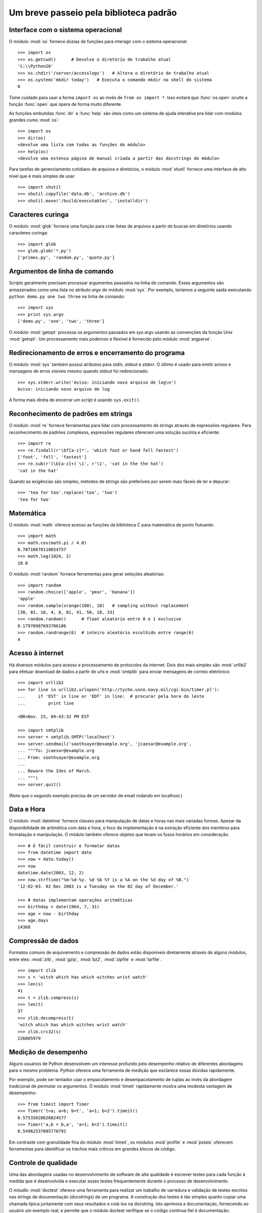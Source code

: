 .. _tut-brieftour:

***************************************
Um breve passeio pela biblioteca padrão
***************************************


.. _tut-os-interface:

Interface com o sistema operacional
===================================

O módulo :mod:`os` fornece dúzias de funções para interagir com o sistema
operacional::

   >>> import os
   >>> os.getcwd()      # Devolve o diretório de trabalho atual
   'C:\\Python26'
   >>> os.chdir('/server/accesslogs')   # Altera o diretório de trabalho atual
   >>> os.system('mkdir today')   # Executa o comando mkdir no shell do sistema
   0

Tome cuidado para usar a forma ``import os`` ao invés de ``from os import *``.
Isso evitará que :func:`os.open` oculte a função :func:`open` que opera de
forma muito diferente.

.. index:: builtin: help

As funções embutidas :func:`dir` e :func:`help` são úteis como um sistema de
ajuda interativa pra lidar com módulos grandes como :mod:`os`::

   >>> import os
   >>> dir(os)
   <devolve uma lista com todas as funções do módulo>
   >>> help(os)
   <devolve uma extensa página de manual criada a partir das docstrings do módulo>

Para tarefas de gerenciamento cotidiano de arquivos e diretórios, o módulo
:mod:`shutil` fornece uma interface de alto nível que é mais simples de usar::

   >>> import shutil
   >>> shutil.copyfile('data.db', 'archive.db')
   >>> shutil.move('/build/executables', 'installdir')


.. _tut-file-wildcards:

Caracteres curinga
==================

O módulo :mod:`glob` fornece uma função para criar listas de arquivos a partir
de buscas em diretórios usando caracteres curinga::

   >>> import glob
   >>> glob.glob('*.py')
   ['primes.py', 'random.py', 'quote.py']


.. _tut-command-line-arguments:

Argumentos de linha de comando
==============================

Scripts geralmente precisam processar argumentos passados na linha de comando.
Esses argumentos são armazenados como uma lista no atributo *argv* do módulo
:mod:`sys`. Por exemplo, teríamos a seguinte saída executando ``python demo.py
one two three`` na linha de comando::

   >>> import sys
   >>> print sys.argv
   ['demo.py', 'one', 'two', 'three']

O módulo :mod:`getopt` processa os argumentos passados em *sys.argv* usando as
convenções da função Unix :mod:`getopt`. Um processamento mais poderoso e
flexível é fornecido pelo módulo :mod:`argparse`.


.. _tut-stderr:

Redirecionamento de erros e encerramento do programa
====================================================

O módulo :mod:`sys` também possui atributos para *stdin*, *stdout* e *stderr*.
O último é usado para emitir avisos e mensagens de erros visíveis mesmo quando
*stdout* foi redirecionado::

   >>> sys.stderr.write('Aviso: iniciando novo arquivo de log\n')
   Aviso: iniciando novo arquivo de log

A forma mais direta de encerrar um script é usando ``sys.exit()``.


.. _tut-string-pattern-matching:

Reconhecimento de padrões em strings
====================================

O módulo :mod:`re` fornece ferramentas para lidar com processamento de strings
através de expressões regulares. Para reconhecimento de padrões complexos,
expressões regulares oferecem uma solução sucinta e eficiente::

   >>> import re
   >>> re.findall(r'\bf[a-z]*', 'which foot or hand fell fastest')
   ['foot', 'fell', 'fastest']
   >>> re.sub(r'(\b[a-z]+) \1', r'\1', 'cat in the the hat')
   'cat in the hat'

Quando as exigências são simples, métodos de strings são preferíveis por serem
mais fáceis de ler e depurar::

   >>> 'tea for too'.replace('too', 'two')
   'tea for two'


.. _tut-mathematics:

Matemática
==========

O módulo :mod:`math` oferece acesso as funções da biblioteca C para matemática
de ponto flutuante::

   >>> import math
   >>> math.cos(math.pi / 4.0)
   0.70710678118654757
   >>> math.log(1024, 2)
   10.0

O módulo :mod:`random` fornece ferramentas para gerar seleções aleatórias::

   >>> import random
   >>> random.choice(['apple', 'pear', 'banana'])
   'apple'
   >>> random.sample(xrange(100), 10)   # sampling without replacement
   [30, 83, 16, 4, 8, 81, 41, 50, 18, 33]
   >>> random.random()      # float aleatório entre 0 e 1 exclusive
   0.17970987693706186
   >>> random.randrange(6)  # inteiro aleatório escolhido entre range(6)
   4


.. _tut-internet-access:

Acesso à internet
=================

Há diversos módulos para acesso e processamento de protocolos da internet.
Dois dos mais simples são :mod:`urllib2` para efetuar download de dados a
partir de urls e :mod:`smtplib` para enviar mensagens de correio eletrônico::

   >>> import urllib2
   >>> for line in urllib2.urlopen('http://tycho.usno.navy.mil/cgi-bin/timer.pl'):
   ...     if 'EST' in line or 'EDT' in line:  # procurar pela hora do leste
   ...         print line

   <BR>Nov. 25, 09:43:32 PM EST

   >>> import smtplib
   >>> server = smtplib.SMTP('localhost')
   >>> server.sendmail('soothsayer@example.org', 'jcaesar@example.org',
   ... """To: jcaesar@example.org
   ... From: soothsayer@example.org
   ...
   ... Beware the Ides of March.
   ... """)
   >>> server.quit()

(Note que o segundo exemplo precisa de um servidor de email rodando em
localhost.)


.. _tut-dates-and-times:

Data e Hora
===========

O módulo :mod:`datetime` fornece classes para manipulação de datas e horas nas
mais variadas formas. Apesar da disponibilidade de aritmética com data e hora,
o foco da implementação é na extração eficiente dos membros para formatação e
manipulação. O módulo também oferece objetos que levam os fusos horários em
consideração. ::

   >>> # é fácil construir e formatar datas
   >>> from datetime import date
   >>> now = date.today()
   >>> now
   datetime.date(2003, 12, 2)
   >>> now.strftime("%m-%d-%y. %d %b %Y is a %A on the %d day of %B.")
   '12-02-03. 02 Dec 2003 is a Tuesday on the 02 day of December.'

   >>> # datas implementam operações aritméticas
   >>> birthday = date(1964, 7, 31)
   >>> age = now - birthday
   >>> age.days
   14368


.. _tut-data-compression:

Compressão de dados
===================

Formatos comuns de arquivamento e compressão de dados estão disponíveis
diretamente através de alguns módulos, entre eles: :mod:`zlib`, :mod:`gzip`,
:mod:`bz2`, :mod:`zipfile` e :mod:`tarfile`. ::

   >>> import zlib
   >>> s = 'witch which has which witches wrist watch'
   >>> len(s)
   41
   >>> t = zlib.compress(s)
   >>> len(t)
   37
   >>> zlib.decompress(t)
   'witch which has which witches wrist watch'
   >>> zlib.crc32(s)
   226805979


.. _tut-performance-measurement:

Medição de desempenho
=====================

Alguns usuários de Python desenvolvem um interesse profundo pelo desempenho
relativo de diferentes abordagens para o mesmo problema. Python oferece uma
ferramenta de medição que esclarece essas dúvidas rapidamente.

Por exemplo, pode ser tentador usar o empacotamento e desempacotamento de
tuplas ao invés da abordagem tradicional de permutar os argumentos. O módulo
:mod:`timeit` rapidamente mostra uma modesta vantagem de desempenho::

   >>> from timeit import Timer
   >>> Timer('t=a; a=b; b=t', 'a=1; b=2').timeit()
   0.57535828626024577
   >>> Timer('a,b = b,a', 'a=1; b=2').timeit()
   0.54962537085770791

Em contraste com granulidade fina do módulo :mod:`timeit`,
os módulos :mod:`profile` e :mod:`pstats` oferecem ferramentas para
identificar os trechos mais críticos em grandes blocos de código.


.. _tut-quality-control:

Controle de qualidade
=====================

Uma das abordagens usadas no desenvolvimento de software de alta qualidade é
escrever testes para cada função à medida que é desenvolvida e executar esses
testes frequentemente durante o processo de desenvolvimento.

O móudlo :mod:`doctest` oferece uma ferramenta para realizar um trabalho de
varredura e validação de testes escritos nas strings de documentação
(docstrings) de um programa. A construção dos testes é tão simples quanto
copiar uma chamada típica juntamente com seus resultados e colá-los na
docstring. Isto aprimora a documentação, fornecendo ao usuário um exemplo
real, e permite que o módulo doctest verifique se o código continua fiel à
documentação::

   def media(valores):
       """Calcula a média aritmética de uma lista de números.

       >>> print media([20, 30, 70])
       40.0
       """
       return sum(valores, 0.0) / len(valores)

   import doctest
   doctest.testmod()   # Automaticamente valida os testes embutidos

O módulo :mod:`unittest` não é tão simples de usar quanto o módulo
:mod:`doctest`, mas permite que um conjunto muito maior de testes seja mantido
em um arquivo separado::

   import unittest

   class TestStatisticalFunctions(unittest.TestCase):

       def test_average(self):
           self.assertEqual(average([20, 30, 70]), 40.0)
           self.assertEqual(round(average([1, 5, 7]), 1), 4.3)
           self.assertRaises(ZeroDivisionError, average, [])
           self.assertRaises(TypeError, average, 20, 30, 70)

   unittest.main() # Chamando da linha de comando, executa todos os testes


.. _tut-batteries-included:

Baterias incluídas
==================

Python tem uma filosofia de "baterias incluídas". Isso fica mais evidente
através da sofisticação e robustez dos seus maiores pacotes. Por exemplo:

* Os módulos :mod:`xmlrpclib` e :mod:`SimpleXMLRPCServer` tornam a
  implementação de chamadas remotas (remote procedure calls) uma tarefa quase
  trivial. Apesar dos nomes dos módulos, nenhum conhecimento ou manipulação
  de xml é necessário.

* O pacote :mod:`email` é uma biblioteca para gerenciamento de mensagens de
  correio eletrônico, incluindo MIME e outros baseados no RFC 2822.
  Diferente dos módulos :mod:`smtplib` e :mod:`poplib` que apenas enviam
  e recebem mensagens, o pacote :mod:`email` tem um conjunto completo de
  ferramentas para construir ou decodificar a estrutura de mensagens
  complexas  (incluindo anexos) e para implementação de protocolos de
  codificação e cabeçalhos.

* Os pacotes :mod:`xml.dom` e :mod:`xml.sax` oferecem uma implementação
  robusta deste popular formato de intercâmbio de dados. De modo similar,
  o módulo :mod:`csv` permite ler e escrever diretamente num formato comum
  de bancos de dados. Juntos esses módulos e pacotes simplificam muito a
  troca de dados entre aplicações em Python e outras ferramentas.

* Internacionalização está disponível através de diversos módulos, como
  :mod:`gettext`, :mod:`locale`, e o pacote :mod:`codecs`.
